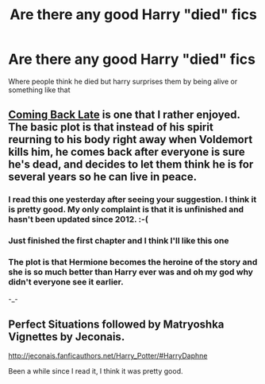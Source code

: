#+TITLE: Are there any good Harry "died" fics

* Are there any good Harry "died" fics
:PROPERTIES:
:Author: Tyler001
:Score: 5
:DateUnix: 1406496194.0
:DateShort: 2014-Jul-28
:FlairText: Request
:END:
Where people think he died but harry surprises them by being alive or something like that


** [[https://www.fanfiction.net/s/6471922/1/Coming-Back-Late][Coming Back Late]] is one that I rather enjoyed. The basic plot is that instead of his spirit reurning to his body right away when Voldemort kills him, he comes back after everyone is sure he's dead, and decides to let them think he is for several years so he can live in peace.
:PROPERTIES:
:Author: Hyakarin
:Score: 3
:DateUnix: 1406524558.0
:DateShort: 2014-Jul-28
:END:

*** I read this one yesterday after seeing your suggestion. I think it is pretty good. My only complaint is that it is unfinished and hasn't been updated since 2012. :-(
:PROPERTIES:
:Score: 2
:DateUnix: 1406647109.0
:DateShort: 2014-Jul-29
:END:


*** Just finished the first chapter and I think I'll like this one
:PROPERTIES:
:Author: Tyler001
:Score: 1
:DateUnix: 1406569375.0
:DateShort: 2014-Jul-28
:END:


*** The plot is that Hermione becomes the heroine of the story and she is so much better than Harry ever was and oh my god why didn't everyone see it earlier.

-_-
:PROPERTIES:
:Author: maybeheremaybenot
:Score: -1
:DateUnix: 1406598305.0
:DateShort: 2014-Jul-29
:END:


** Perfect Situations followed by Matryoshka Vignettes by Jeconais.

[[http://jeconais.fanficauthors.net/Harry_Potter/#HarryDaphne]]

Been a while since I read it, I think it was pretty good.
:PROPERTIES:
:Author: deirox
:Score: 1
:DateUnix: 1406542834.0
:DateShort: 2014-Jul-28
:END:
